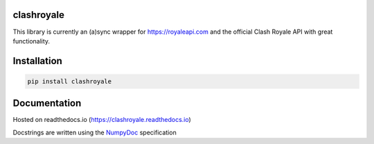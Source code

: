 clashroyale
===========

.. image:: https://img.shields.io/pypi/v/clashroyale.svg
    :target: https://pypi.org/project/clashroyale/
    :alt: PyPi

.. image:: https://travis-ci.com/cgrok/clashroyale.svg?branch=master
    :target: https://travis-ci.com/cgrok/clashroyale
    :alt: Travis CI Status


This library is currently an (a)sync wrapper for
https://royaleapi.com and the official Clash Royale API with
great functionality.

Installation
============

.. code-block:: python

    pip install clashroyale

Documentation
=============

Hosted on readthedocs.io (https://clashroyale.readthedocs.io)

Docstrings are written using the `NumpyDoc`_ specification

.. _NumpyDoc: https://github.com/cdgriffith/Box
